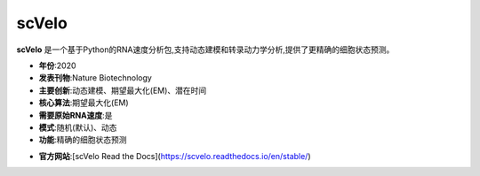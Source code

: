 scVelo
======

**scVelo** 是一个基于Python的RNA速度分析包,支持动态建模和转录动力学分析,提供了更精确的细胞状态预测。

- **年份**:2020
- **发表刊物**:Nature Biotechnology
- **主要创新**:动态建模、期望最大化(EM)、潜在时间
- **核心算法**:期望最大化(EM)
- **需要原始RNA速度**:是
- **模式**:随机(默认)、动态
- **功能**:精确的细胞状态预测

.. _scVelo_:
- **官方网站**:[scVelo Read the Docs](https://scvelo.readthedocs.io/en/stable/)
